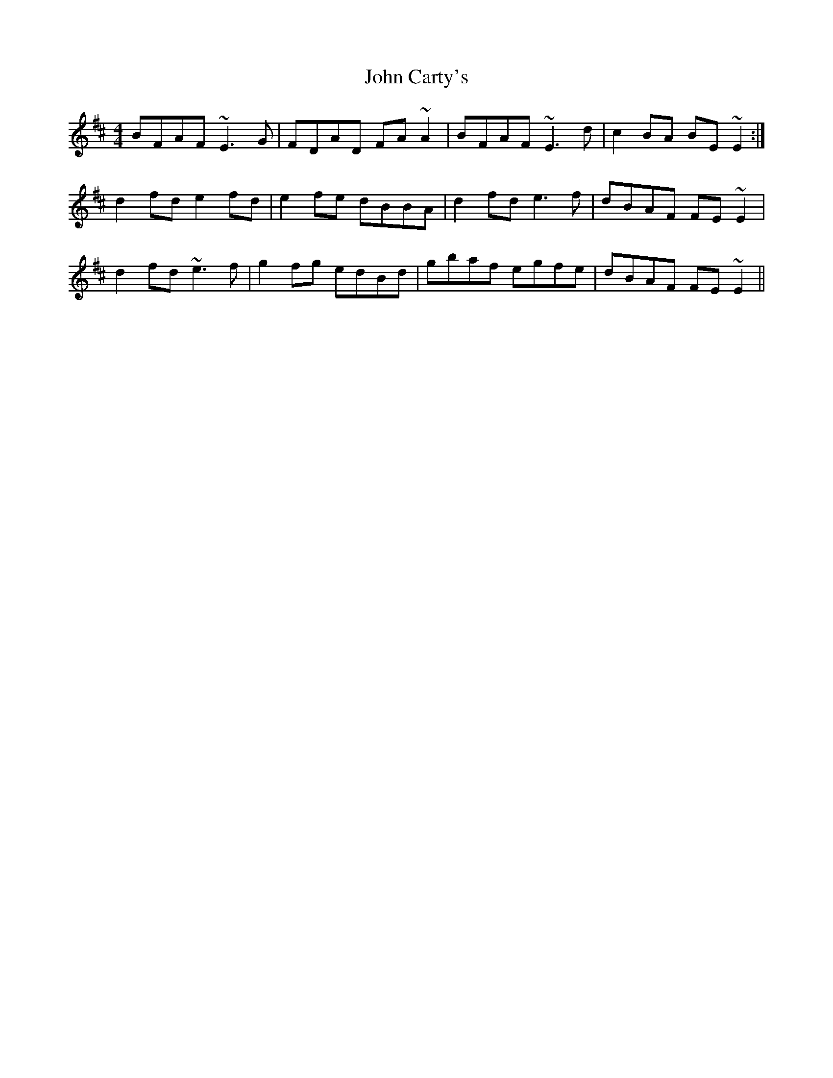 X: 20358
T: John Carty's
R: reel
M: 4/4
K: Dmajor
BFAF ~E3 G|FDAD FA ~A2|BFAF ~E3 d|c2 BA BE ~E2:|
d2 fd e2 fd|e2 fe dBBA|d2 fd e3 f|dBAF FE ~E2|
d2 fd ~e3 f|g2 fg edBd|gbaf egfe|dBAF FE ~E2||

